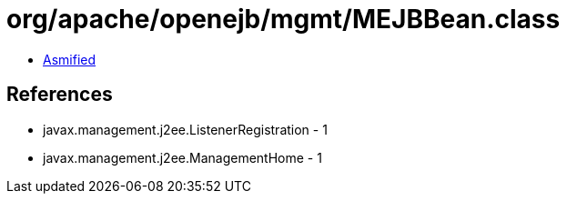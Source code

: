 = org/apache/openejb/mgmt/MEJBBean.class

 - link:MEJBBean-asmified.java[Asmified]

== References

 - javax.management.j2ee.ListenerRegistration - 1
 - javax.management.j2ee.ManagementHome - 1
